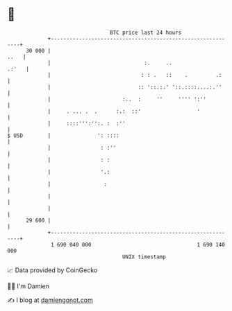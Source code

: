 * 👋

#+begin_example
                                    BTC price last 24 hours                    
                +------------------------------------------------------------+ 
         30 000 |                                                       ..   | 
                |                              :.     ..               .:'   | 
                |                             : : .   ::    .         .:     | 
                |                            :: '::.:.' '::.::::....:.''     | 
                |                       :..  :     ''     '''' ':''          | 
                |     . ... .  .      :.:  ::'                  '            | 
                |     ::::''':'':. :  :''                                    | 
   $ USD        |               ': ::::                                      | 
                |                : :''                                       | 
                |                : :                                         | 
                |                '.:                                         | 
                |                 :                                          | 
                |                                                            | 
                |                                                            | 
         29 600 |                                                            | 
                +------------------------------------------------------------+ 
                 1 690 040 000                                  1 690 140 000  
                                        UNIX timestamp                         
#+end_example
📈 Data provided by CoinGecko

🧑‍💻 I'm Damien

✍️ I blog at [[https://www.damiengonot.com][damiengonot.com]]
